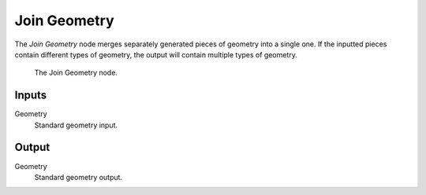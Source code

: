 .. index:: Geometry Nodes; Join Geometry
.. _bpy.types.GeometryNodeJoinGeometry:

*************
Join Geometry
*************

The *Join Geometry* node merges separately generated pieces of geometry into a single one.
If the inputted pieces contain different types of geometry, the output will contain multiple types of geometry.

.. figure:: /images/modeling_modifiers_nodes_join-geometry.png

   The Join Geometry node.


Inputs
======

Geometry
   Standard geometry input.


Output
======

Geometry
   Standard geometry output.
